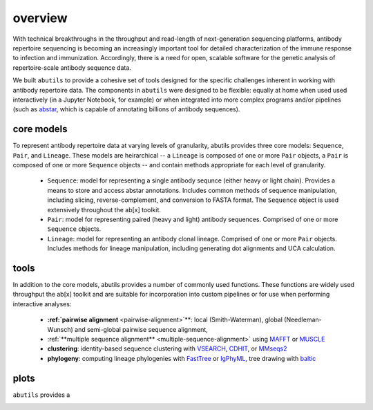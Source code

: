 overview
========

With technical breakthroughs in the throughput and read-length of 
next-generation sequencing platforms, antibody repertoire sequencing 
is becoming an increasingly important tool for detailed characterization 
of the immune response to infection and immunization. Accordingly, 
there is a need for open, scalable software for the genetic analysis of 
repertoire-scale antibody sequence data.

We built ``abutils`` to provide a cohesive set of tools designed for the specific challenges inherent in 
working with antibody repertoire data. The components in ``abutils`` were designed to be flexible: 
equally at home when used used interactively (in a Jupyter Notebook, for example) or when 
integrated into more complex programs and/or pipelines (such as abstar_, which is capable of annotating 
billions of antibody sequences).

core models
-----------

To represent antibody repertoire data at varying levels of granularity, abutils provides three core models: 
``Sequence``, ``Pair``, and ``Lineage``. These models are heirarchical -- a ``Lineage`` is composed of one 
or more ``Pair`` objects, a ``Pair`` is composed of one or more ``Sequence`` objects -- and contain methods 
appropriate for each level of granularity. 

  * ``Sequence``: model for representing a single antibody sequnce (either heavy or light chain).
    Provides a means to store and access abstar annotations. Includes common methods of sequence
    manipulation, including slicing, reverse-complement, and conversion to FASTA format. The ``Sequence``
    object is used extensively throughout the ab[x] toolkit.
  * ``Pair``: model for representing paired (heavy and light) antibody sequences. Comprised of one 
    or more ``Sequence`` objects. 
  * ``Lineage``: model for representing an antibody clonal lineage. Comprised of one or more ``Pair``
    objects. Includes methods for lineage manipulation, including generating dot alignments and UCA calculation.


tools
------

In addition to the core models, abutils provides a number of commonly used functions. 
These functions are widely used throughput the ab[x] toolkit and are suitable for incorporation 
into custom pipelines or for use when performing interactive analyses:

  * **:ref:`pairwise alignment** <pairwise-alignment>`**: local (Smith-Waterman), global (Needleman-Wunsch) and semi-global 
    pairwise sequence alignment, 
  
  * :ref:`**multiple sequence alignment** <multiple-sequence-alignment>` using MAFFT_ or MUSCLE_

  * **clustering**: identity-based sequence clustering with VSEARCH_, CDHIT_, or MMseqs2_

  * **phylogeny**: computing lineage phylogenies with FastTree_ or IgPhyML_, tree drawing with baltic_



plots
------

``abutils`` provides a




.. _abstar: https://github.com/briney/abstar
.. _MAFFT: https://mafft.cbrc.jp/alignment/software/
.. _MUSCLE: https://www.drive5.com/muscle/
.. _VSEARCH: https://github.com/torognes/vsearch
.. _CDHIT: http://weizhongli-lab.org/cd-hit/
.. _MMseqs2: https://github.com/soedinglab/MMseqs2
.. _FastTree: http://www.microbesonline.org/fasttree/
.. _IgPhyML: https://github.com/kbhoehn/IgPhyML
.. _baltic: https://github.com/evogytis/baltic
.. _pairwise alignment:
.. _multiple sequence alignment:

